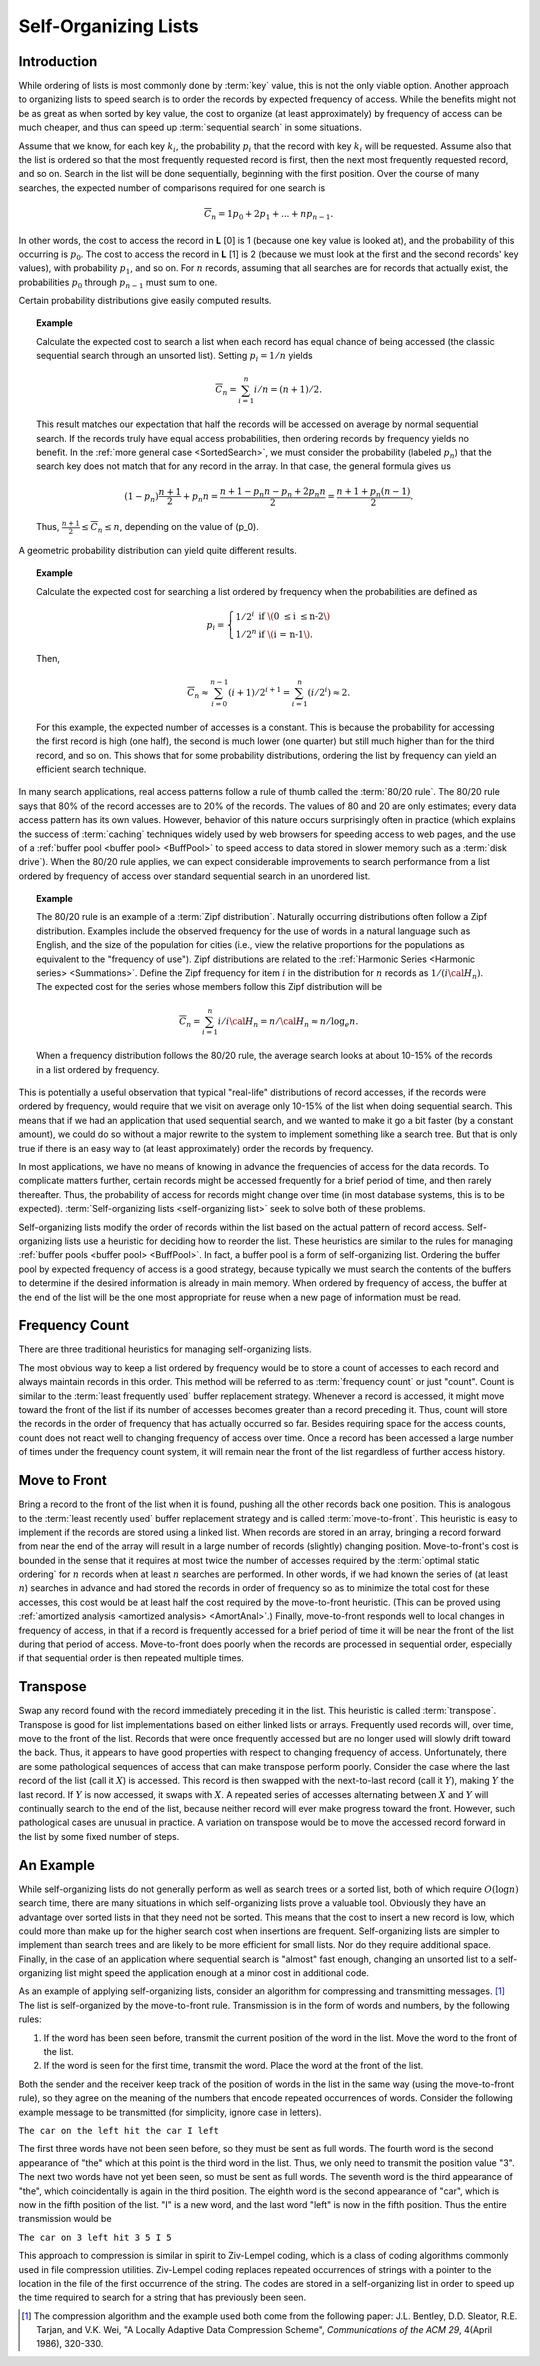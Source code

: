 .. This file is part of the OpenDSA eTextbook project. See
.. http://algoviz.org/OpenDSA for more details.
.. Copyright (c) 2012-2013 by the OpenDSA Project Contributors, and
.. distributed under an MIT open source license.

.. avmetadata::
   :author: Cliff Shaffer
   :requires:
   :satisfies:
   :topic: Search

.. odsalink:: AV/Development/selforgCON.css

Self-Organizing Lists
=====================

Introduction
------------

While ordering of lists is most commonly done by :term:`key` value,
this is not the only viable option.
Another approach to organizing lists to speed search is to order the
records by expected frequency of access.
While the benefits might not be as great as when sorted by key
value, the cost to organize (at least approximately) by frequency of
access can be much cheaper,
and thus can speed up :term:`sequential search` in some situations.

Assume that we know, for each key :math:`k_i`, the probability
:math:`p_i` that the record with key :math:`k_i` will be requested.
Assume also that the list is ordered so that the most frequently
requested record is first, then the next most frequently requested
record, and so on.
Search in the list will be done sequentially, beginning with the
first position.
Over the course of many searches, the expected number of comparisons
required for one search is

.. math::

   \overline{C}_n = 1 p_0 + 2 p_1 + ... + n p_{n-1}.

In other words, the cost to access the record in
**L** [0] is 1 (because one key value is looked at), and the
probability of this occurring is :math:`p_0`.
The cost to access the record in **L** [1] is 2 (because
we must look at the first and the second records' key values),
with probability :math:`p_1`, and so on.
For :math:`n` records, assuming that all searches are
for records that actually exist, the probabilities :math:`p_0` through
:math:`p_{n-1}` must sum to one.

Certain probability distributions give easily computed results.

.. topic:: Example

   Calculate the expected cost to search a list
   when each record has equal chance of being accessed (the classic
   sequential search through an unsorted list).
   Setting :math:`p_i = 1/n` yields

   .. math::

      \overline{C}_n = \sum_{i=1}^n i/n = (n+1)/2.

   This result matches our expectation that half the records will be
   accessed on average by normal sequential search.
   If the records truly have equal access probabilities, then ordering
   records by frequency yields no benefit.
   In the :ref:`more general case <SortedSearch>`,
   we must consider the probability (labeled :math:`p_n`) that
   the search key does not match that for any record in the array.
   In that case, the general formula gives us

   .. math::

      (1-p_n) \frac{n+1}{2} + p_n n = 
      \frac{n + 1 - p_n n - p_n + 2 p_n n}{2} =
      \frac{n + 1 + p_n (n - 1)}{2}.

   Thus, :math:`\frac{n+1}{2} \leq \overline{C}_n \leq n`,
   depending on the value of \(p_0\).

A geometric probability distribution can yield quite different
results.

.. topic:: Example

   Calculate the expected cost for searching a list ordered by
   frequency when the probabilities are defined as

   .. math::

      p_i = \left\{ \begin{array}{ll}
        1/2^i & \mbox{if \(0 \leq i \leq n-2\)}\\
        1/2^n & \mbox{if \(i = n-1\).}
      \end{array} \right.

   Then,

   .. math::

      \overline{C}_n \approx \sum_{i=0}^{n-1} (i+1)/2^{i+1} =
         \sum_{i=1}^n (i/2^i) \approx 2.

   For this example, the expected number of accesses is a constant.
   This is because the probability for accessing the first record is
   high (one half), the second is much lower (one quarter) but still
   much higher than for the third record, and so on.
   This shows that for some probability distributions, ordering the
   list by frequency can yield an efficient search technique.

In many search applications, real access patterns follow a rule of
thumb called the :term:`80/20 rule`.
The 80/20 rule says that 80% of the record accesses are to 20%
of the records.
The values of 80 and 20 are only estimates; every data access pattern
has its own values.
However, behavior of this nature occurs surprisingly often in practice
(which explains the success of :term:`caching` techniques widely
used by web browsers for speeding access to web pages,
and the use of a
:ref:`buffer pool <buffer pool> <BuffPool>` to speed access
to data stored in slower memory such as a :term:`disk drive`).
When the 80/20 rule applies, we can expect considerable improvements
to search performance from a list ordered by frequency of access over
standard sequential search in an unordered list.

.. ZipfExamp_

.. topic:: Example

   The 80/20 rule is an example of a 
   :term:`Zipf distribution`.
   Naturally occurring distributions often follow a Zipf distribution.
   Examples include the observed frequency for the use of words in a
   natural language such as English, and the size of the population for
   cities (i.e., view the relative proportions for the populations as
   equivalent to the "frequency of use").
   Zipf distributions are related to the
   :ref:`Harmonic Series <Harmonic series> <Summations>`.
   Define the Zipf frequency for item :math:`i` in the distribution for
   :math:`n` records as :math:`1/(i {\cal H}_n)`.
   The expected cost for the series whose members follow this Zipf
   distribution will be

   .. math::

      \overline{C}_n = \sum_{i=1}^n i/i {\cal H}_n = n/{\cal H}_n \approx
      n/\log_e n.

   When a frequency distribution follows the 80/20 rule, the
   average search looks at about 10-15\% of the records in a list
   ordered by frequency.

This is potentially a useful observation that typical "real-life"
distributions of record accesses, if the records were ordered by
frequency, would require that we visit on average only 10-15% of the
list when doing sequential search.
This means that if we had an application that used sequential search,
and we wanted to make it go a bit faster (by a constant amount), we
could do so without a major rewrite to the system to implement
something like a search tree.
But that is only true if there is an easy way to (at least
approximately) order the records by frequency.

In most applications, we have no means of knowing in advance the
frequencies of access for the data records.
To complicate matters further, certain records might be accessed
frequently for a brief period of time, and then rarely thereafter.
Thus, the probability of access for records might change over time (in
most database systems, this is to be expected).
:term:`Self-organizing lists <self-organizing list>` seek to solve
both of these problems.

Self-organizing lists modify the order of records within the
list based on the actual pattern of record access.
Self-organizing lists use a heuristic for
deciding how to reorder the list.
These heuristics are similar to the rules for managing
:ref:`buffer pools <buffer pool> <BuffPool>`.
In fact, a buffer pool is a form of self-organizing list.
Ordering the buffer pool by expected frequency of access is a good
strategy, because typically we must search the contents of the buffers
to determine if the desired information is already in main memory.
When ordered by frequency of access, the buffer at the end of the
list will be the one most appropriate for reuse when a new page
of information must be read.

Frequency Count
---------------

There are three traditional heuristics for managing self-organizing
lists.

The most obvious way to keep a list ordered by frequency would be to
store a count of accesses to each record and always maintain records
in this order.
This method will be referred to as :term:`frequency count` or just
"count".
Count is similar to the :term:`least frequently used` buffer
replacement strategy.
Whenever a record is accessed, it might move toward the front of
the list if its number of accesses becomes greater than a record
preceding it.
Thus, count will store the records in the order of frequency
that has actually occurred so far.
Besides requiring space for the access counts, count does not
react well to changing frequency of access over time.
Once a record has been accessed a large number of times under the
frequency count system, it will
remain near the front of the list regardless of further access
history.

.. inlineav:: SelforgCON1 ss
   :output: show

.. avembed:: Exercises/Development/SelfOrgCounterPro.html ka


Move to Front
-------------

Bring a record to the front of the list when it is
found, pushing all the other records back one position.
This is analogous to the :term:`least recently used`
buffer replacement strategy and is called
:term:`move-to-front`.
This heuristic is easy to implement if the records are stored using
a linked list.
When records are stored in an array, bringing a record forward from
near the end of the array will result in a
large number of records (slightly) changing position.
Move-to-front's cost is bounded in the sense that it requires at
most twice the number of accesses required by the
:term:`optimal static ordering` for :math:`n` records when at least
:math:`n` searches are performed. 
In other words, if we had known the series of (at least :math:`n`)
searches in advance and had stored the records in order of frequency
so as to minimize the total cost for these accesses, this cost would
be at least half the cost required by the move-to-front heuristic.
(This can be proved using
:ref:`amortized analysis <amortized analysis> <AmortAnal>`.)
Finally, move-to-front responds well to local changes in frequency
of access, in that if a record is frequently accessed for a brief
period of time it will be near the front of the list during that
period of access.
Move-to-front does poorly when the records are processed in
sequential order, especially if that sequential order is then
repeated multiple times.

.. inlineav:: SelforgCON2 ss
   :output: show

.. avembed:: Exercises/Development/SelfOrgMove-to-FrontPro.html ka


Transpose
---------

Swap any record found with the record immediately
preceding it in the list.
This heuristic is called :term:`transpose`.
Transpose is good for list implementations based on either linked
lists or arrays.
Frequently used records will, over time, move to the front of the
list.
Records that were once frequently accessed but are no longer used
will slowly drift toward the back.
Thus, it appears to have good properties with respect to changing
frequency of access.
Unfortunately, there are some pathological sequences of access that
can make transpose perform poorly.
Consider the case where the last record of the list
(call it :math:`X`) is accessed.
This record is then swapped with the next-to-last record
(call it :math:`Y`), making :math:`Y` the last record.
If :math:`Y` is now accessed, it swaps with :math:`X`.
A repeated series of accesses alternating between :math:`X`
and :math:`Y` will continually search to the end of the list,
because neither record will ever make progress toward the front.
However, such pathological cases are unusual in practice.
A variation on transpose would be to move the accessed record
forward in the list by some fixed number of steps.

.. inlineav:: SelforgCON3 ss
   :output: show

.. avembed:: Exercises/Development/SelfOrgTransposePro.html ka


An Example
----------

While self-organizing lists do not generally perform as well
as search trees or a sorted list, both of which require
:math:`O(\log n)` search time, there are many situations in which
self-organizing lists prove a valuable tool.
Obviously they have an advantage over sorted lists in that they need
not be sorted.
This means that the cost to insert a new record is low, which could
more than make up for the higher search cost when insertions are
frequent.
Self-organizing lists are simpler to implement than search trees and
are likely to be more efficient for small lists.
Nor do they require additional space.
Finally, in the case of an application where sequential
search is "almost" fast enough, changing an
unsorted list to a self-organizing list might speed the
application enough at a minor cost in additional code.

As an example of applying self-organizing lists, consider an
algorithm for compressing and transmitting messages. [#]_
The list is self-organized by the move-to-front rule.
Transmission is in the form of words and numbers, by the following
rules:

#. If the word has been seen before, transmit the current position of
   the word in the list.
   Move the word to the front of the list.

#. If the word is seen for the first time, transmit the word.
   Place the word at the front of the list.

Both the sender and the receiver keep track of the position of words
in the list in the same way (using the move-to-front rule), so
they agree on the meaning of the numbers that encode repeated
occurrences of words.
Consider the following example message to be transmitted
(for simplicity, ignore case in letters).

``The car on the left hit the car I left``

The first three words have not been seen before, so they must be sent
as full words.
The fourth word is the second appearance of "the" which at this
point is the third word in the list.
Thus, we only need to transmit the position value "3".
The next two words have not yet been seen, so must be sent as full
words.
The seventh word is the third appearance of "the", which
coincidentally is again in the third position.
The eighth word is the second appearance of "car", which is now in the
fifth position of the list.
"I" is a new word, and the last word "left" is now in the fifth
position.
Thus the entire transmission would be

``The car on 3 left hit 3 5 I 5``

This approach to compression is similar in spirit to
Ziv-Lempel coding, which is a class of coding algorithms commonly used
in file compression utilities.
Ziv-Lempel coding replaces repeated occurrences of strings with a
pointer to the location in the file of the first occurrence of the
string.
The codes are stored in a self-organizing list in order to speed
up the time required to search for a string that has previously been
seen.

.. [#] The compression algorithm and the example used both come from
       the following paper:
       J.L. Bentley, D.D. Sleator, R.E. Tarjan, and V.K. Wei,
       "A Locally Adaptive Data Compression Scheme", 
       *Communications of the ACM 29*, 4(April 1986), 320-330.

.. odsascript:: AV/Development/selforgCON.js
